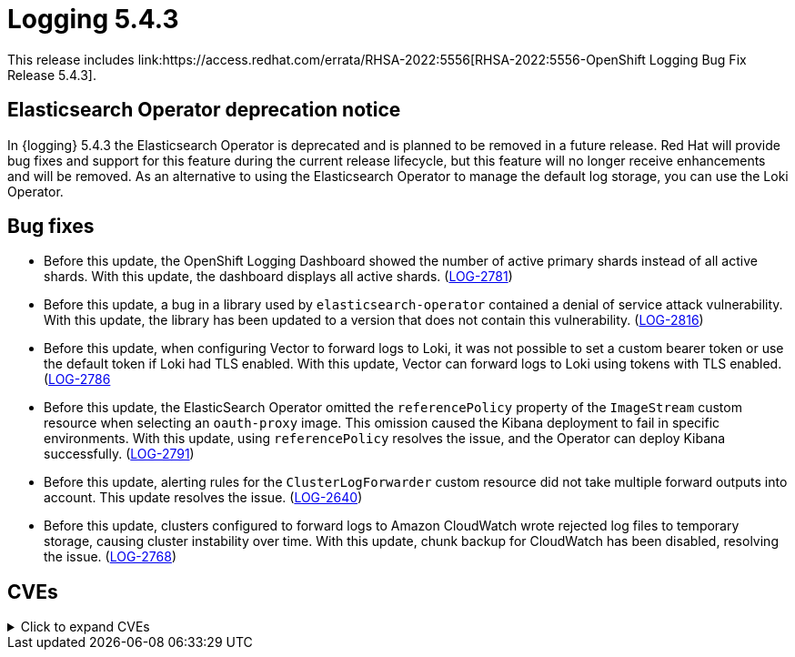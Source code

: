 //module included in cluster-logging-release-notes.adoc
:_content-type: REFERENCE
[id="cluster-logging-release-notes-5-4-3"]
= Logging 5.4.3
This release includes link:https://access.redhat.com/errata/RHSA-2022:5556[RHSA-2022:5556-OpenShift Logging Bug Fix Release 5.4.3].

[id="openshift-logging-elasticsearch-dep"]
== Elasticsearch Operator deprecation notice
In {logging} 5.4.3 the Elasticsearch Operator is deprecated and is planned to be removed in a future release. Red Hat will provide bug fixes and support for this feature during the current release lifecycle, but this feature will no longer receive enhancements and will be removed. As an alternative to using the Elasticsearch Operator to manage the default log storage, you can use the Loki Operator.

[id="openshift-logging-5-4-3-bug-fixes"]
== Bug fixes
* Before this update, the OpenShift Logging Dashboard showed the number of active primary shards instead of all active shards. With this update, the dashboard displays all active shards. (link:https://issues.redhat.com//browse/LOG-2781[LOG-2781])

* Before this update, a bug in a library used by `elasticsearch-operator` contained a denial of service attack vulnerability. With this update, the library has been updated to a version that does not contain this vulnerability. (link:https://issues.redhat.com//browse/LOG-2816[LOG-2816])

* Before this update, when configuring Vector to forward logs to Loki, it was not possible to set a custom bearer token or use the default token if Loki had TLS enabled. With this update, Vector can forward logs to Loki using tokens with TLS enabled. (link:https://issues.redhat.com//browse/https://issues.redhat.com//browse/LOG-2786[LOG-2786]

* Before this update, the ElasticSearch Operator omitted the `referencePolicy` property of the `ImageStream` custom resource when selecting an `oauth-proxy` image. This omission caused the Kibana deployment to fail in specific environments. With this update, using `referencePolicy` resolves the issue, and the Operator can deploy Kibana successfully. (link:https://issues.redhat.com/browse/LOG-2791[LOG-2791])

* Before this update, alerting rules for the `ClusterLogForwarder` custom resource did not take multiple forward outputs into account. This update resolves the issue. (link:https://issues.redhat.com/browse/LOG-2640[LOG-2640])

* Before this update, clusters configured to forward logs to Amazon CloudWatch wrote rejected log files to temporary storage, causing cluster instability over time. With this update, chunk backup for CloudWatch has been disabled, resolving the issue. (link:https://issues.redhat.com/browse/LOG-2768[LOG-2768])

[id="openshift-logging-5-4-3-CVEs"]
== CVEs
.Click to expand CVEs
[%collapsible]
====
* link:https://access.redhat.com/security/cve/CVE-2020-28915[CVE-2020-28915]
* link:https://access.redhat.com/security/cve/CVE-2021-40528[CVE-2021-40528]
* link:https://access.redhat.com/security/cve/CVE-2022-1271[CVE-2022-1271]
* link:https://access.redhat.com/security/cve/CVE-2022-1621[CVE-2022-1621]
* link:https://access.redhat.com/security/cve/CVE-2022-1629[CVE-2022-1629]
* link:https://access.redhat.com/security/cve/CVE-2022-22576[CVE-2022-22576]
* link:https://access.redhat.com/security/cve/CVE-2022-25313[CVE-2022-25313]
* link:https://access.redhat.com/security/cve/CVE-2022-25314[CVE-2022-25314]
* link:https://access.redhat.com/security/cve/CVE-2022-26691[CVE-2022-26691]
* link:https://access.redhat.com/security/cve/CVE-2022-27666[CVE-2022-27666]
* link:https://access.redhat.com/security/cve/CVE-2022-27774[CVE-2022-27774]
* link:https://access.redhat.com/security/cve/CVE-2022-27776[CVE-2022-27776]
* link:https://access.redhat.com/security/cve/CVE-2022-27782[CVE-2022-27782]
* link:https://access.redhat.com/security/cve/CVE-2022-29824[CVE-2022-29824]
====
